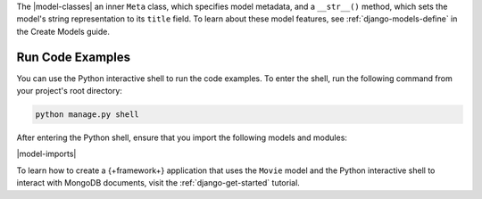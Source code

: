 The |model-classes| an inner ``Meta`` class, which specifies
model metadata, and a ``__str__()`` method, which sets the 
model's string representation to its ``title`` field. To learn about
these model features, see :ref:`django-models-define` in the
Create Models guide.

Run Code Examples
`````````````````

You can use the Python interactive shell to run the code examples.
To enter the shell, run the following command from your project's 
root directory:

.. code-block:: bash

   python manage.py shell

After entering the Python shell, ensure that you import the following models and
modules:

|model-imports|

To learn how to create a {+framework+} application that uses the ``Movie``
model and the Python interactive shell to interact with MongoDB documents,
visit the :ref:`django-get-started` tutorial.